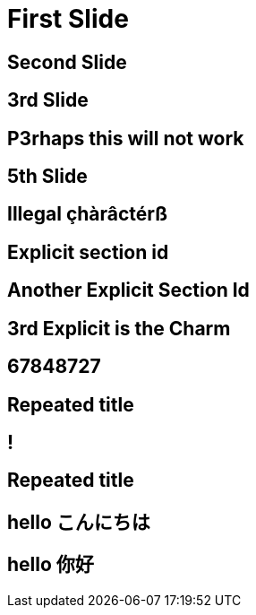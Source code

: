 // .history-regression-tests
// Demonstration of revealjs history regression.
// See https://github.com/asciidoctor/asciidoctor-reveal.js/pull/99 and https://github.com/asciidoctor/asciidoctor-reveal.js/issues/127
// :include: //body/script | //div[@class="slides"]
// :header_footer:
= First Slide
:revealjs_history: true

== Second Slide

== 3rd Slide
// slide that starts with a number

== P3rhaps this will not work
// Second char is a number

== 5th Slide
// is it skipped by reveal.js?

== Illegal çhàrâctérß

[[explicit_with_anchor]]
== Explicit section id

[id=explicit_with_id]
== Another Explicit Section Id

[#explicit_with_short_anchor]
== 3rd Explicit is the Charm

== 67848727
// Everything should be stripped in the id

== Repeated title

== !
// Explicit no title

== Repeated title
// Exact same title means exact same id

== hello こんにちは

== hello 你好
